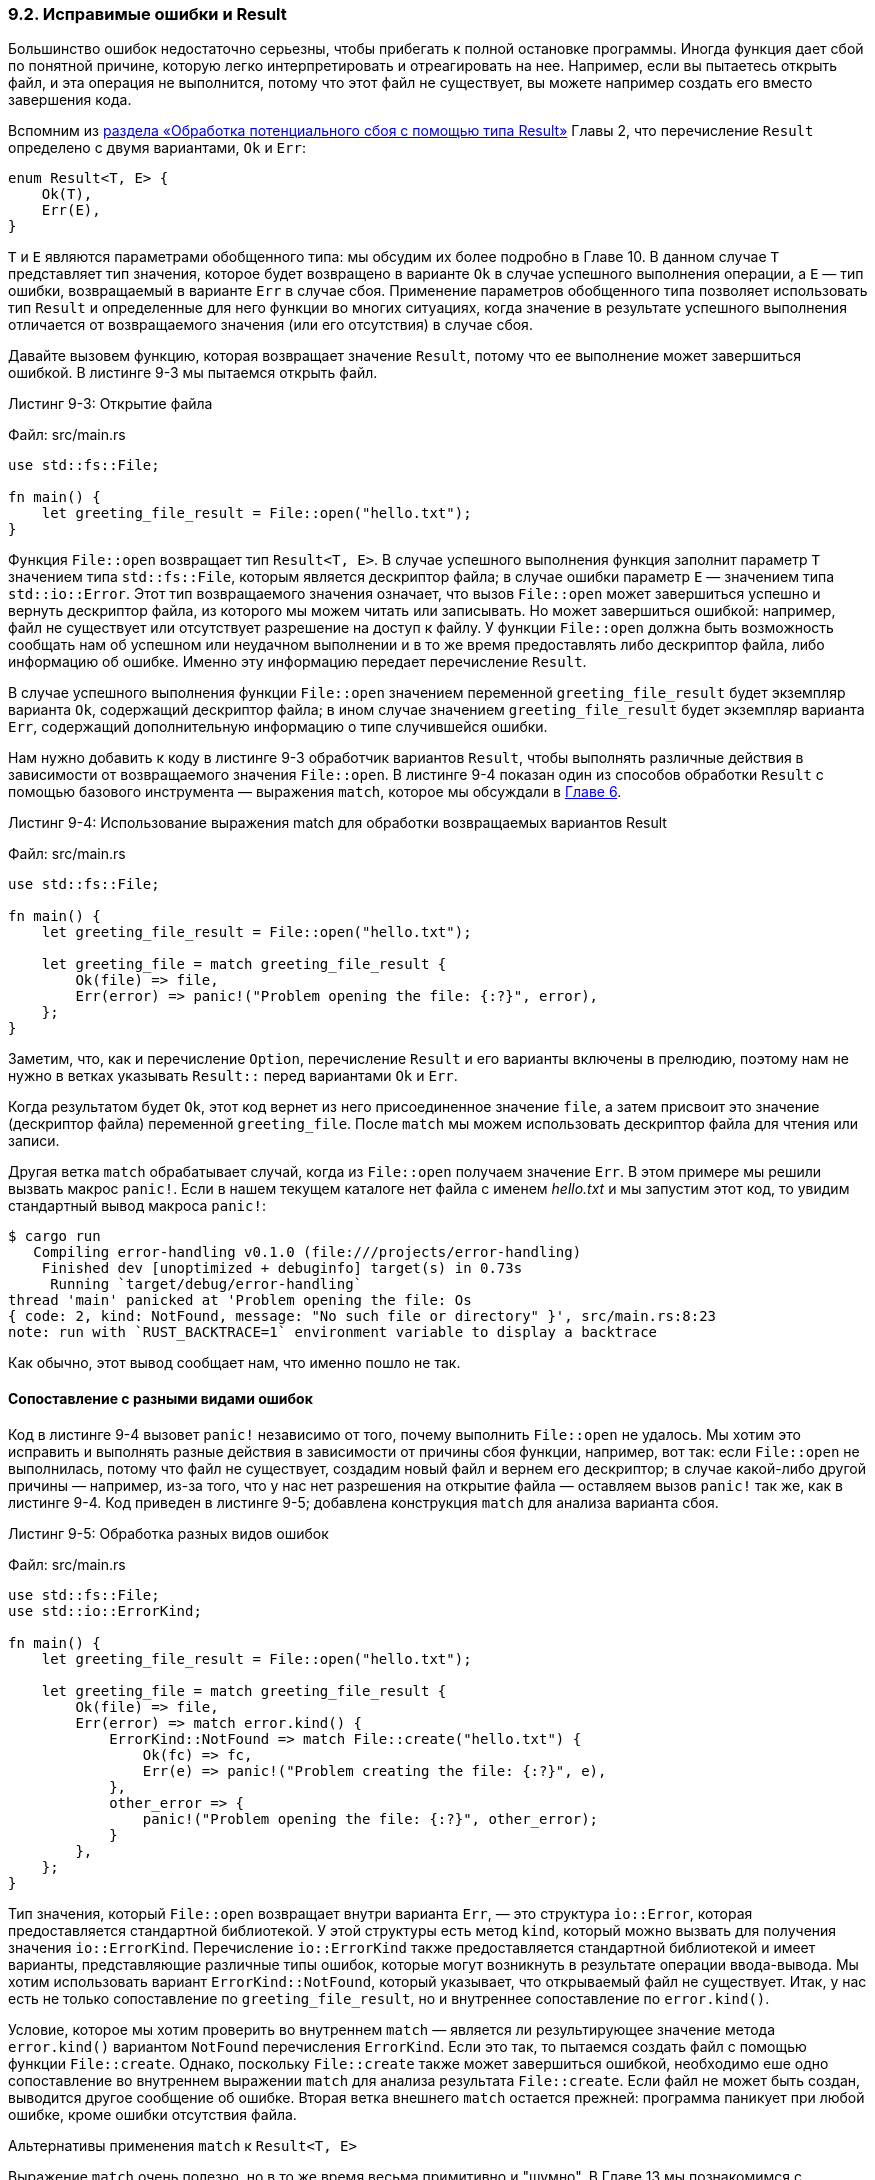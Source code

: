 [#_9_2_result]
=== 9.2. Исправимые ошибки и Result

Большинство ошибок недостаточно серьезны, чтобы прибегать к полной остановке программы. Иногда функция дает сбой по понятной причине, которую легко интерпретировать и отреагировать на нее. Например, если вы пытаетесь открыть файл, и эта операция не выполнится, потому что этот файл не существует, вы можете например создать его вместо завершения кода.

Вспомним из <<_2_1_handling_potential_failure_with_result,раздела «Обработка потенциального сбоя с помощью типа Result»>> Главы 2, что перечисление `Result` определено с двумя вариантами, `Ok` и `Err`:

[source,rust]
----
enum Result<T, E> {
    Ok(T),
    Err(E),
}
----

`T` и `E` являются параметрами обобщенного типа: мы обсудим их более подробно в Главе 10. В данном случае `T` представляет тип значения, которое будет возвращено в варианте `Ok` в случае успешного выполнения операции, а `E` — тип ошибки, возвращаемый в варианте `Err` в случае сбоя. Применение параметров обобщенного типа позволяет использовать тип `Result` и определенные для него функции во многих ситуациях, когда значение в результате успешного выполнения отличается от возвращаемого значения (или его отсутствия) в случае сбоя.

Давайте вызовем функцию, которая возвращает значение `Result`, потому что ее выполнение может завершиться ошибкой. В листинге 9-3 мы пытаемся открыть файл.

--
.Листинг 9-3: Открытие файла

Файл: src/main.rs

[source,rust]
----
use std::fs::File;

fn main() {
    let greeting_file_result = File::open("hello.txt");
}
----
--

Функция `File::open` возвращает тип `Result<T, E>`. В случае успешного выполнения функция заполнит параметр `T` значением типа `std::fs::File`, которым является дескриптор файла; в случае ошибки параметр `E` — значением типа `std::io::Error`. Этот тип возвращаемого значения означает, что вызов `File::open` может завершиться успешно и вернуть дескриптор файла, из которого мы можем читать или записывать. Но может завершиться ошибкой: например, файл не существует или отсутствует разрешение на доступ к файлу. У функции `File::open` должна быть возможность сообщать нам об успешном или неудачном выполнении и в то же время предоставлять либо дескриптор файла, либо информацию об ошибке. Именно эту информацию передает перечисление `Result`.

В случае успешного выполнения функции `File::open` значением переменной `greeting_file_result` будет экземпляр варианта `Ok`, содержащий дескриптор файла; в ином случае значением `greeting_file_result` будет экземпляр варианта `Err`, содержащий дополнительную информацию о типе случившейся ошибки.

Нам нужно добавить к коду в листинге 9-3 обработчик вариантов `Result`, чтобы выполнять различные действия в зависимости от возвращаемого значения `File::open`. В листинге 9-4 показан один из способов обработки `Result` с помощью базового инструмента — выражения `match`, которое мы обсуждали в <<_6_2_match,Главе 6>>.

--
.Листинг 9-4: Использование выражения match для обработки возвращаемых вариантов Result

Файл: src/main.rs

[source,rust]
----
use std::fs::File;

fn main() {
    let greeting_file_result = File::open("hello.txt");

    let greeting_file = match greeting_file_result {
        Ok(file) => file,
        Err(error) => panic!("Problem opening the file: {:?}", error),
    };
}
----
--

Заметим, что, как и перечисление `Option`, перечисление `Result` и его варианты включены в прелюдию, поэтому нам не нужно в ветках указывать `Result::` перед вариантами `Ok` и `Err`.

Когда результатом будет `Ok`, этот код вернет из него присоединенное значение `file`, а затем присвоит это значение (дескриптор файла) переменной `greeting_file`. После `match` мы можем использовать дескриптор файла для чтения или записи.

Другая ветка `match` обрабатывает случай, когда из `File::open` получаем значение `Err`. В этом примере мы решили вызвать макрос `panic!`. Если в нашем текущем каталоге нет файла с именем _hello.txt_ и мы запустим этот код, то увидим стандартный вывод макроса `panic!`:

[example]
----
$ cargo run
   Compiling error-handling v0.1.0 (file:///projects/error-handling)
    Finished dev [unoptimized + debuginfo] target(s) in 0.73s
     Running `target/debug/error-handling`
thread 'main' panicked at 'Problem opening the file: Os
{ code: 2, kind: NotFound, message: "No such file or directory" }', src/main.rs:8:23
note: run with `RUST_BACKTRACE=1` environment variable to display a backtrace
----

Как обычно, этот вывод сообщает нам, что именно пошло не так.

==== Сопоставление с разными видами ошибок

Код в листинге 9-4 вызовет `panic!` независимо от того, почему выполнить `File::open` не удалось. Мы хотим это исправить и выполнять разные действия в зависимости от причины сбоя функции, например, вот так: если `File::open` не выполнилась, потому что файл не существует, создадим новый файл и вернем его дескриптор; в случае какой-либо другой причины — например, из-за того, что у нас нет разрешения на открытие файла — оставляем вызов `panic!` так же, как в листинге 9-4. Код приведен в листинге 9-5; добавлена конструкция `match` для анализа варианта сбоя.

--
.Листинг 9-5: Обработка разных видов ошибок

Файл: src/main.rs

[source,rust]
----
use std::fs::File;
use std::io::ErrorKind;

fn main() {
    let greeting_file_result = File::open("hello.txt");

    let greeting_file = match greeting_file_result {
        Ok(file) => file,
        Err(error) => match error.kind() {
            ErrorKind::NotFound => match File::create("hello.txt") {
                Ok(fc) => fc,
                Err(e) => panic!("Problem creating the file: {:?}", e),
            },
            other_error => {
                panic!("Problem opening the file: {:?}", other_error);
            }
        },
    };
}
----
--

Тип значения, который `File::open` возвращает внутри варианта `Err`, — это структура `io::Error`, которая предоставляется стандартной библиотекой. У этой структуры есть метод `kind`, который можно вызвать для получения значения `io::ErrorKind`. Перечисление `io::ErrorKind` также предоставляется стандартной библиотекой и имеет варианты, представляющие различные типы ошибок, которые могут возникнуть в результате операции ввода-вывода. Мы хотим использовать вариант `ErrorKind::NotFound`, который указывает, что открываемый файл не существует. Итак, у нас есть не только сопоставление по `greeting_file_result`, но и внутреннее сопоставление по `error.kind()`.

Условие, которое мы хотим проверить во внутреннем `match` — является ли результирующее значение метода `error.kind()` вариантом `NotFound` перечисления `ErrorKind`. Если это так, то пытаемся создать файл с помощью функции `File::create`. Однако, поскольку `File::create` также может завершиться ошибкой, необходимо еше одно сопоставление во внутреннем выражении `match` для анализа результата `File::create`. Если файл не может быть создан, выводится другое сообщение об ошибке. Вторая ветка внешнего `match` остается прежней: программа паникует при любой ошибке, кроме ошибки отсутствия файла.

.Альтернативы применения `match` к `Result<T, E>`
****
Выражение `match` очень полезно, но в то же время весьма примитивно и "шумно". В Главе 13 мы познакомимся с замыканиями (closures), которые используются с многими методами перечисления `Result<T, E>`. Эти методы могут быть более краткими, чем использование `match` при обработке значений `Result<T, E>` в вашем коде.

Например, вот еще один способ написать ту же логику, что и в листинге 9-5, на этот раз с использованием замыканий и метода `unwrap_or_else`:

[source,rust]
----
use std::fs::File;
use std::io::ErrorKind;

fn main() {
    let greeting_file = File::open("hello.txt").unwrap_or_else(|error| {
        if error.kind() == ErrorKind::NotFound {
            File::create("hello.txt").unwrap_or_else(|error| {
                panic!("Problem creating the file: {:?}", error);
            })
        } else {
            panic!("Problem opening the file: {:?}", error);
        }
    });
}
----

Хотя этот код ведет себя так же, как в листинге 9-5, он не содержит никаких выражений `match` и его легче читать. Вернитесь к этому примеру после изучения Главы 13 и еще раз перечитайте определение метода `unwrap_or_else` в документации стандартной библиотеки по ссылке _https://doc.rust-lang.org/std/result/enum.Result.html#method.unwrap_or_else_. В случае обработки ошибок подобные методы позволяют гораздо более чисто и кратко описывать логику реализации, заменяя тем самым длинные вложенные выражения `match`.
****

==== Сокращенные методы с паникой: unwrap и expect

Конструкция `match` хороша в обработке ошибок, но получающийся в итоге код тяжело читать; в большом количестве вложенных веток можно легко запутаться. Для типа `Result<T, E>` определено множество вспомогательных методов, выполняющих различные более специфические задачи, и позволяющих более чисто и кратко писать код с обработкой ошибок. Мы рассмотрим методы `unwrap` и `expect`.

Метод `unwrap` — это сокращенный (shortcut) метод, реализованный точно так же, как и выражение `match`, которое мы написали в листинге 9-4. Если значением `Result` является вариант `Ok`, `unwrap` вернет значение внутри `Ok`. Если результатом является вариант `Err`, `unwrap` вызовет макрос `panic!`. Вот пример метода в действии:

Файл: src/main.rs

[source,rust]
----
use std::fs::File;

fn main() {
    let greeting_file = File::open("hello.txt").unwrap();
}
----

Если мы запустим этот код без файла _hello.txt_, то увидим сообщение об ошибке от макроса `panic!`, вызываемого методом `unwrap`:


[example]
----
thread 'main' panicked at 'called `Result::unwrap()` on an `Err` value: Os
{code: 2, kind: NotFound, message: "No such file or directory" }',
src/main.rs:4:49
----

Точно так же работает метод `expect`, только дополнительно позволяет передать макросу `panic!` сообщение об ошибке. Применяя `expect` вместо `unwrap`, да еще и с хорошими сообщениями об ошибках, можно сделать код более понятным и упростить отслеживание источника паники. Синтаксис `expect` выглядит следующим образом:

Файл: src/main.rs

[source,rust]
----
use std::fs::File;

fn main() {
    let greeting_file = File::open("hello.txt")
        .expect("hello.txt should be included in this project");
}
----

Мы используем `expect` так же, как и `unwrap`: чтобы вернуть дескриптор файла или вызвать функцию макрос `panic!`. Сообщение об ошибке, используемое `expect` в своем вызове `panic!` будет параметром, который мы передаем в `expect`, в отличие от `unwrap`, который ничего не передает макросу `panic!`, а при панике используется стандартное сообщение об ошибке. Вот как это выглядит:

[example]
----
thread 'main' panicked at 'hello.txt should be included in this project: Os {
code: 2, kind: NotFound, message: "No such file or directory" }',
src/main.rs:5:10
----

В релизном коде большинство опытных разработчиков Rust предпочитают применять `expect`, а не `unwrap`, и дают больше контекста о том, что нужно для успешного выполнения операции. Таким образом, если ваши предположения окажутся ошибочными, благодаря более широкому контексту у вас будет больше информации для отладки.

==== Распространение ошибок

Когда реализация функции вызывает что-то, что может привести к сбою, вместо обработки ошибки внутри самой функции вы можете вернуть ошибку в вызывающий код, чтобы он мог решить, что делать. Такое поведение известно как _распространение_ (_propagating _) ошибки и дает больший контроль вызывающему коду, в котором может быть больше информации или логики, определяющих, как следует обрабатывать ошибку, чем то, что  есть у вас в контексте вашего кода.

Например, в листинге 9-6 показана функция, читающая имя пользователя из файла. Если файл не существует или не может быть прочитан, эта функция вернет эти ошибки коду, вызвавшему функцию.

--
.Листинг 9-6: Функция, возвращающая ошибки вызывающему коду с помощью match

Файл: src/main.rs

[source,rust]
----
use std::fs::File;
use std::io::{self, Read};

fn read_username_from_file() -> Result<String, io::Error> {
    let username_file_result = File::open("hello.txt");

    let mut username_file = match username_file_result {
        Ok(file) => file,
        Err(e) => return Err(e),
    };

    let mut username = String::new();

    match username_file.read_to_string(&mut username) {
        Ok(_) => Ok(username),
        Err(e) => Err(e),
    }
}
----
--

Эту функцию можно написать гораздо короче, но чтобы лучше разобраться с обработкой ошибок, мы начнем с максимально развернутого кода; в конце покажем самый короткий вариант функции. Давайте сначала посмотрим на возвращаемый тип функции: `Result<String, io::Error>`. Это значит, что функция возвращает значение типа `Result<T, E>`, где параметр `T`  заполнен конкретным типом `String`, а `E` — конкретным типом `io::Error`.

Если функция `read_username_from_file` завершится без сбоев, вызывающий ее код получит значение `Ok`, содержащее строку — имя пользователя, которая читается из файла. Если функция в процессе выполнения столкнется с какими-либо проблемами, вызывающий ее код получит значение `Err`, содержащее экземпляр структуры `io::Error`, который содержит дополнительную информацию о том, в чем заключалась проблема. Мы выбрали `io::Error` в качестве типа возвращаемого из функции `read_username_from_file` значения, потому что значение именно этого типа возвращается обеими вызываемыми в `read_username_from_file` — функцией `File::open` и методом `read_to_string` — в случае возникновения каких-либо сбоев в процессе их выполнении.

Тело `read_username_from_file` начинается с вызова функции `File::open`. Затем мы обрабатываем значение `Result` сопоставлением как в листинге 9-4. Если `File::open` завершается успешно, дескриптор файла в переменной `file` из варианта `Ok` становится значением изменяемой переменной `username_file`, и функция продолжает выполнение. В случае `Err`, вместо вызова `panic!`, мы используем ключевое слово `return`, чтобы полностью выйти из функции раньше и передать значение ошибки как экземпляр структуры `io::Error` в переменной `e` из варианта `Err`, обратно в вызывающий код.

Итак, когда мы получили дескриптор файла в `username_file`, функция `read_username_from_file` создает новую пустую строку в переменной `username` и вызывает для дексриптора файла метод `read_to_string`, который читает содержимое этого файла в `username`. Метод также возвращает `Result`, потому что он может завершиться ошибкой, даже если `File::open` завершился успешно. Поэтому нам нужен еще один `match`, чтобы обработать этот `Result`: если `read_to_string` завершается успешно, то это значит, что наша функция `read_username_from_file` выполнена успешно, и мы возвращаем имя пользователя из файла, которое теперь находится в переменной `username`, завернутой (wrapped) в `Ok`. Если в `read_to_string` случается сбой, мы возвращаем значение ошибки так же, как в выражении `match`, которое обрабатывало возвращаемое значение из функции `File::open`. Нам не нужно явно указывать `return`, потому что это последнее выражение в функции.

Затем код, вызывающий функцию `read_username_from_file`, будет обрабатывать либо значение из варианта `Ok`, содержащего имя пользователя, либо значение из варианта `Err`, содержащее экземпляр структуру `io::Error`. Вызывающий код должен решить, что делать с этими значениями. Если он получает `Err`, то может вызвать `panic!` и завершить работу программы, или использовать имя пользователя по умолчанию, или найти имя пользователя, например, не в файле. У нас недостаточно информации о том, что на самом деле пытается сделать вызывающий код, поэтому мы распространяем всю информацию об успехе или ошибке вверх, чтобы там она была обработана должным образом.

Такой сценарий распространения ошибок настолько распространен в Rust, что для его поддержки в язык был введен оператор `?`, который делает код с обработкой ошибок еще проще и чище.

===== Сокращение для распространения ошибок: оператор ?

В листинге 9-7 показана реализация `read_username_from_file` с той же функциональностью, что и в листинге 9-6, но в этой реализации используется оператор `?`.

--
.Листинг 9-7: Функция, возвращающая ошибки вызывающему коду с помощью оператора ?

Файл: src/main.rs

[source,rust]
----
use std::fs::File;
use std::io::{self, Read};

fn read_username_from_file() -> Result<String, io::Error> {
    let mut username_file = File::open("hello.txt")?;
    let mut username = String::new();
    username_file.read_to_string(&mut username)?;
    Ok(username)
}
----
--

Размещенный после `Result` оператор `?` работает почти так же, как выражения `match`, которые мы определили для обработки значений `Result` в листинге 9-6. Если значение `Result` равно `Ok`, значение внутри `Ok` будет результатом этого выражения, и программа продолжит выполнение. Если значением является `Err`, то оно возвращается в виде результирующего значения всей функции, как если бы мы использовали ключевое слово `return`; таким образом значение ошибки передается вызывающему коду.

Разница между `match` из листинга 9.6 и оператором `?` заключается в следующем: значения ошибок, которые есть в операторе `?`, проходят через функцию `from`, определенную в трейте `From` из стандартной библиотеки и применяемую для преобразования значений из одного типа в другой. Когда оператор `?` вызывает функцию `from`, полученный тип ошибки преобразуется в тип ошибки, определенный в возвращаемом типе текущей функции. Это полезно, когда функция возвращает один тип ошибки, чтобы представить одним значением все возможные сбои функции, даже если компоненты могут выйти из строя по разным причинам.

Например, мы могли бы изменить функцию `read_username_from_file` в листинге 9-7, чтобы она возвращала определенный нами тип ошибки с именем `OurError`. Если написать свою реализацию трейта `From` в определении `impl From<io::Error> for OurError`, в которой создавать экземпляры `OurError` из экземпляров структуры `io::Error`, то операторы `?` в теле `read_username_from_file` будут вызывать нашу реализацию функции `from` и преобразовывать тип `io::Error` в `OurError` без добавления дополнительного кода в функцию `read_username_from_file`.

В листинге 9-7 в конце вызова `File::open` оператор `?` вернет значение внутри `Ok` в переменную `username_file`. Если возникнет ошибка, `?` выполнит выход из функции с передачей вызывающему коду всего значения `Err`. То же самое относится и к `?` в конце вызова `read_to_string`.

Оператор `?` устраняет много шаблонного ("пустого") кода и упрощает реализацию функции `read_username_from_file`. Мы могли бы еще больше сократить этот код, соединяя вызовы методов вместе сразу после `?`, как показано в листинге 9-8.

--
.Листинг 9-8: Цепочка вызовов методов после оператора ?

Файл: src/main.rs

[source,rust]
----
use std::fs::File;
use std::io::{self, Read};

fn read_username_from_file() -> Result<String, io::Error> {
    let mut username = String::new();

    File::open("hello.txt")?.read_to_string(&mut username)?;

    Ok(username)
}
----
--

Мы перенесли создание новой строки `username` в начало функции; в остальном эта часть не изменилась. Вместо создания переменной `username_file` соединили вызов `read_to_string` непосредственно с результатом `+File::open("hello.txt")?+`. Есть еще `?` в конце вызова `read_to_string`, и мы по-прежнему возвращаем значение `Ok`, содержащее `username`, когда и `File::open`, и `read_to_string` завершаются успешно. Новой функциональности нет - делаем то же самое, что и в листингах 9-6 и 9-7 функциональность не поменялась; это просто другой, более эргономичный и чистый способ написать реализацию функции `read_username_from_file`.

В листинге 9-9 показан способ сделать это еще короче с помощью функции `fs::read_to_string`.

--
.Листинг 9-9: Использование fs::read_to_string вместо открытия и последующего чтения файла

Файл: src/main.rs

[source,rust]
----
use std::{fs, io};

fn read_username_from_file() -> Result<String, io::Error> {
    fs::read_to_string("hello.txt")
}
----
--

Вот так все свелось к одной функции! На самом деле, чтение файла в строку — довольно распространенная операция, поэтому стандартная библиотека предоставляет удобную функцию `fs::read_to_string`, которая открывает файл, создает новый экземпляр `String`, считывает содержимое файла, помещает содержимое в `String` и возвращает этот `String`. Конечно, если бы мы сразу применили функцию `fs::read_to_string`, то лишили бы себя возможности объяснить на этом примере всю обработку ошибок, поэтому и проделали такой длинный путь.

===== Где может использоваться оператор ?

Оператор `?` может использоваться только в функциях с типом возвращаемого значения, совместимого с типом значения, для которого применяется `?`. Это объясняется тем, что `?`  может выполнять возврат значений из функции так же, как и выражение `match`, которое мы определили в листинге 9-6. В листинге 9-6 в `match` использовалось значение `Result` и досрочно возвращалось значение `Err(e)`. Тип возвращаемого значения функции должен быть `Result`, чтобы он был совместим с этим возвращаемым значением.

В листинге 9-10 приведен пример не компилируемого кода с попыткой использовать оператор `?` в функции `main` с типом возвращаемого значения, несовместимым с типом, для которого применяется `?`:

--
.Листинг 9-10: Не компилируемая попытка использовать ? в функции main, которая ничего не возвращает

Файл: src/main.rs

[source,rust]
----
use std::fs::File;

fn main() {
    let greeting_file = File::open("hello.txt")?;
}
----
--

В этом коде открывается файл, и в процессе может случиться сбой. Оператор `?` следует за значением `Result`, возвращаемым функцией `File::open`, но функция `main` имеет возвращаемый тип `()`, а не `Result`. Когда мы компилируем этот код, то получаем следующее сообщение об ошибке:

[example]
----
$ cargo run
   Compiling error-handling v0.1.0 (file:///projects/error-handling)
error[E0277]: the `?` operator can only be used in a function that returns `Result` or `Option`
(or another type that implements `FromResidual`)
 --> src/main.rs:4:48
  |
3 | / fn main() {
4 | |     let greeting_file = File::open("hello.txt")?;
  | |                                                ^ cannot use the `?` operator in a function that returns `()`
5 | | }
  | |_- this function should return `Result` or `Option` to accept `?`
  |
  = help: the trait `FromResidual<Result<Infallible, std::io::Error>>` is not implemented for `()`

For more information about this error, try `rustc --explain E0277`.
error: could not compile `error-handling` due to previous error
----

Эта ошибка сообщает, что оператор `?` разрешено использовать только в функции, которая возвращает `Result`, `Option` или другой тип, реализующий трейт `FromResidual`.

Есть два варианта исправить ошибку. Первый — изменить возвращаемый тип вашей функции, чтобы он был совместим со значением, которое используется в операторе `?`, при отсутствии ограничений, препятствующих этому. Второй способ заключается в применении `match` или одного из методов `Result<T, E>` для обработки этого типа любым подходящим способом.

В сообщении об ошибке говорится, что оператор `?` может использоваться также со значениями `Option<T>`. Как и в случае `Result` оператор `?` можно применять к `Option` только в функции, которая возвращает `Option`. Поведение оператора на типе `Option<T>` аналогично его поведению на типе `Result<T, E>`: если значение равно `None`, оператор выполнит возврат из функции результирующего значения `None`. Если значение равно `Some`, значение внутри `Some` станет результирующим значением оператора, и функция продолжит выполнение. В листинге 9-11 приведен пример функции, которая находит последний символ первой строки заданного текста:

--
.Листинг 9-11: Применение оператора ? к значению Option<T>

Файл: src/main.rs

[source,rust]
----
fn last_char_of_first_line(text: &str) -> Option<char> {
    text.lines().next()?.chars().last()
}
----
--

Функция `last_char_of_first_line` возвращает `Option<char>`, так как символ может быть, но может и не быть. В качестве аргумента она строковый срез `text` и вызывает для него метод `lines`, который возвращает итератор для коллекции строк в `text`. Итераторы подробно рассматриваются в Главе 13, сейчас достаточно знать, что итератор реализует метод `next`, который для заданной коллекции (детали см. в <<_chapter_8,Главе 8>>) возвращает следующий элемент коллекции в обертке `Option` по очевидной причине - этого элемента может и не быть. В нашем случае требуется проверить первую строку, поэтому этот метод разово вызывается у итератора, чтобы получить первый элемент коллекции строк текста. Если `text` является пустой строкой, вызов `next` вернет `None`, и в этом случае мы используем `?` чтобы остановиться и вернуть `None` из функции `last_char_of_first_line`. Если `text` не является пустой строкой, то `next` вернет значение `Some`, содержащее строковый срез первой строки в `text`.

Оператор `?` извлекает этот строковый срез, у среза вызывается метод `chars`, чтобы получить итератор для коллекции его символов. Нас интересует последний символ в первой строке, поэтому мы вызываем метод итератора `last`, чтобы вернуть последний элемент из коллекции символов в обертке `Option` по той же причине, что и метод `next`: первая строка может быть пустой строкой, например, если текст начинается с пустой строки, но в других строках есть символы, как в `"\nhi"`. Однако, если в первой строке есть последний символ, он будет возвращен в варианте `Some`. Оператор `?` в середине позволяет нам кратким способом выразить эту логику, так что реализация функции умещается в одной строке. Если бы оператор `?` нельзя было применять к типу `Option`, то пришлось бы реализовать эту логику, используя больше вызовов методов или выражений `match`.

Заметим, что можно применять оператор `?` для `Result` в функции, которая возвращает `Result`, и для `Option` в функции, которая возвращает `Option`, но смешивать эти типы нельзя.  Оператор `?` не будет автоматически преобразовывать `Result` в `Option` и наоборот; в этих случаях придется выполнить преобразование явно, для чего следует использовать такие методы, как метод `ok` для `Result` (см. _https://doc.rust-lang.org/std/result/enum.Result.html#method.ok_) или метод `ok_or` для `Option` (см. _https://doc.rust-lang.org/std/option/enum.Option.html#method.ok_or_).

До сих пор все функции `main`, которые мы использовали, возвращали `()`. Как известно, функция `main` особенная, потому что это точка входа и выхода исполняемых программ, и существуют ограничения на тип возвращаемого значения, чтобы программы вели себя должным образом.

К счастью, `main` может возвращать значение типа `Result<(), E>`. В листинге 9-12 используется код из листинга 9-10, но в функции `main` мы изменили возвращаемый тип на `Result<(), Box<dyn Error>>` и добавили значение `Ok(())` как последнее выражение функции. Теперь этот код будет скомпилирован:

--
.Листинг 9-12: Изменение в main типа возвращаемого значения на Result<(), E> позволяет использовать оператор ? на значениях Result

Файл: src/main.rs

[source,rust]
----
use std::error::Error;
use std::fs::File;

fn main() -> Result<(), Box<dyn Error>> {
    let greeting_file = File::open("hello.txt")?;

    Ok(())
}
----
--

Тип `Box<dyn Error>` — это _трейт-объект_, о котором мы поговорим в разделе «Использование трейт-объектов, допускающих значения разных типов» Главы 17. Сейчас можно считать, что `Box<dyn Error>` выражает понятие «любая ошибка». Теперь в функции `main` с типом ошибки `Box<dyn Error>` в возвращаемом значении допускается применять оператор `?` для значения `Result` и возвращать любое значение варианта `Err`. Несмотря на то, что в данном случае `main` будет возвращать только ошибки типа `std::io::Error`, применение `Box<dyn Error>` в сигнатуре функции позволяет ей успешно компилироваться и работать, даже если в ее тело будет добавлен дополнительный код, возвращающий другие типы ошибок, а не только ошибки ввода-вывода.

Когда функция `main` возвращает `Result<(), E>`, исполняемый файл завершится со значением 0, если `main` вернет `Ok(())`, и — с ненулевым значением, если `main` вернет значение `Err`. Исполняемые файлы, написанные на языке C, возвращают при выходе целые числа: успешно завершающиеся программы — целое число 0, а программы, вызвавшие ошибку — целое число, отличное от 0. Чтобы соответствовать этому соглашению, Rust также возвращает целые числа из исполняемых файлов.

Если говорить в общем, то функция `main` может возвращать любые типы, реализующие трейт `std::process::Termination` (детали см. по ссылке _https://doc.rust-lang.org/std/process/trait.Termination.html_), который содержит функцию `report`, возвращающую  `ExitCode`. Обратитесь к документации стандартной библиотеки за дополнительной информацией о реализации трейта `Termination` для ваших собственных типов.

Теперь, когда мы обсудили детали вызова `painc!` ил возвращения `Result`, давайте вернемся к теме того, как решить, что и в каких случаях использовать при обработке ошибок.
